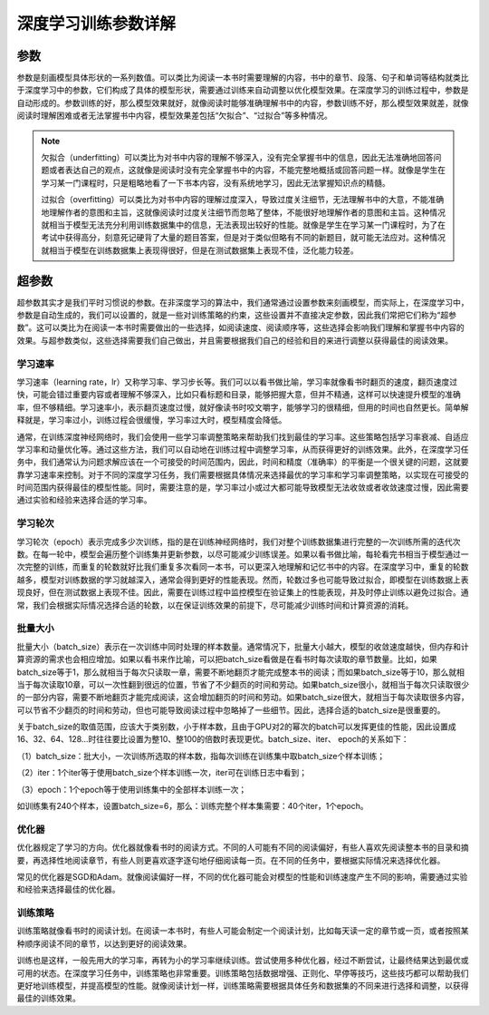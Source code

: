 深度学习训练参数详解
====================

参数
----

参数是刻画模型具体形状的一系列数值。可以类比为阅读一本书时需要理解的内容，书中的章节、段落、句子和单词等结构就类比于深度学习中的参数，它们构成了具体的模型形状，需要通过训练来自动调整以优化模型效果。在深度学习的训练过程中，参数是自动形成的。参数训练的好，那么模型效果就好，就像阅读时能够准确理解书中的内容，参数训练不好，那么模型效果就差，就像阅读时理解困难或者无法掌握书中内容，模型效果差包括“欠拟合”、“过拟合”等多种情况。

.. Note::   

   欠拟合（underfitting）可以类比为对书中内容的理解不够深入，没有完全掌握书中的信息，因此无法准确地回答问题或者表达自己的观点，这就像是阅读时没有完全掌握书中的内容，不能完整地概括或回答问题一样。就像是学生在学习某一门课程时，只是粗略地看了一下书本内容，没有系统地学习，因此无法掌握知识点的精髓。

   过拟合（overfitting）可以类比为对书中内容的理解过度深入，导致过度关注细节，无法理解书中的大意，不能准确地理解作者的意图和主旨，这就像阅读时过度关注细节而忽略了整体，不能很好地理解作者的意图和主旨。这种情况就相当于模型无法充分利用训练数据集中的信息，无法表现出较好的性能。就像是学生在学习某一门课程时，为了在考试中获得高分，刻意死记硬背了大量的题目答案，但是对于类似但略有不同的新题目，就可能无法应对。这种情况就相当于模型在训练数据集上表现得很好，但是在测试数据集上表现不佳，泛化能力较差。

超参数
------

超参数其实才是我们平时习惯说的参数。在非深度学习的算法中，我们通常通过设置参数来刻画模型，而实际上，在深度学习中，参数是自动生成的，我们可以设置的，就是一些对训练策略的约束，这些设置并不直接决定参数，因此我们常把它们称为“超参数”。这可以类比为在阅读一本书时需要做出的一些选择，如阅读速度、阅读顺序等，这些选择会影响我们理解和掌握书中内容的效果。与超参数类似，这些选择需要我们自己做出，并且需要根据我们自己的经验和目的来进行调整以获得最佳的阅读效果。

学习速率
~~~~~~~~

学习速率（learning
rate，lr）又称学习率、学习步长等。我们可以以看书做比喻，学习率就像看书时翻页的速度，翻页速度过快，可能会错过重要内容或者理解不够深入，比如只看标题和目录，能够把握大意，但并不精通，这样可以快速提升模型的准确率，但不够精细。学习速率小，表示翻页速度过慢，就好像读书时咬文嚼字，能够学习的很精细，但用的时间也自然更长。简单解释就是，学习率过小，训练过程会很缓慢，学习率过大时，模型精度会降低。

通常，在训练深度神经网络时，我们会使用一些学习率调整策略来帮助我们找到最佳的学习率。这些策略包括学习率衰减、自适应学习率和动量优化等。通过这些方法，我们可以自动地在训练过程中调整学习率，从而获得更好的训练效果。此外，在深度学习任务中，我们通常认为问题求解应该在一个可接受的时间范围内，因此，时间和精度（准确率）的平衡是一个很关键的问题，这就要靠学习速率来控制。对于不同的深度学习任务，我们需要根据具体情况来选择最优的学习率和学习率调整策略，以实现在可接受的时间范围内获得最佳的模型性能。同时，需要注意的是，学习率过小或过大都可能导致模型无法收敛或者收敛速度过慢，因此需要通过实验和经验来选择合适的学习率。

学习轮次
~~~~~~~~

学习轮次（epoch）表示完成多少次训练，指的是在训练神经网络时，我们对整个训练数据集进行完整的一次训练所需的迭代次数。在每一轮中，模型会遍历整个训练集并更新参数，以尽可能减少训练误差。如果以看书做比喻，每轮看完书相当于模型通过一次完整的训练，而重复的轮数就好比我们重复多次看同一本书，可以更深入地理解和记忆书中的内容。在深度学习中，重复的轮数越多，模型对训练数据的学习就越深入，通常会得到更好的性能表现。然而，轮数过多也可能导致过拟合，即模型在训练数据上表现良好，但在测试数据上表现不佳。因此，需要在训练过程中监控模型在验证集上的性能表现，并及时停止训练以避免过拟合。通常，我们会根据实际情况选择合适的轮数，以在保证训练效果的前提下，尽可能减少训练时间和计算资源的消耗。

批量大小
~~~~~~~~

批量大小（batch_size）表示在一次训练中同时处理的样本数量。通常情况下，批量大小越大，模型的收敛速度越快，但内存和计算资源的需求也会相应增加。如果以看书来作比喻，可以把batch_size看做是在看书时每次读取的章节数量。比如，如果batch_size等于1，那么就相当于每次只读取一章，需要不断地翻页才能完成整本书的阅读；而如果batch_size等于10，那么就相当于每次读取10章，可以一次性翻到很远的位置，节省了不少翻页的时间和劳动。如果batch_size很小，就相当于每次只读取很少的一部分内容，需要不断地翻页才能完成阅读，这会增加翻页的时间和劳动。如果batch_size很大，就相当于每次读取很多内容，可以节省不少翻页的时间和劳动，但也可能导致阅读过程中忽略掉了一些细节。因此，选择合适的batch_size是很重要的。

关于batch_size的取值范围，应该大于类别数，小于样本数，且由于GPU对2的幂次的batch可以发挥更佳的性能，因此设置成16、32、64、128…时往往要比设置为整10、整100的倍数时表现更优。batch_size、iter、
epoch的关系如下：

（1）batch_size：批大小，一次训练所选取的样本数，指每次训练在训练集中取batch_size个样本训练；

（2）iter：1个iter等于使用batch_size个样本训练一次，iter可在训练日志中看到；

（3）epoch：1个epoch等于使用训练集中的全部样本训练一次；

如训练集有240个样本，设置batch_size=6，那么：训练完整个样本集需要：40个iter，1个epoch。

优化器
~~~~~~

优化器规定了学习的方向。优化器就像看书时的阅读方式。不同的人可能有不同的阅读偏好，有些人喜欢先阅读整本书的目录和摘要，再选择性地阅读章节，有些人则更喜欢逐字逐句地仔细阅读每一页。在不同的任务中，要根据实际情况来选择优化器。

常见的优化器是SGD和Adam。就像阅读偏好一样，不同的优化器可能会对模型的性能和训练速度产生不同的影响，需要通过实验和经验来选择最佳的优化器。

训练策略
~~~~~~~~

训练策略就像看书时的阅读计划。在阅读一本书时，有些人可能会制定一个阅读计划，比如每天读一定的章节或一页，或者按照某种顺序阅读不同的章节，以达到更好的阅读效果。

训练也是这样，一般先用大的学习率，再转为小的学习率继续训练。尝试使用多种优化器，经过不断尝试，让最终结果达到最优或可用的状态。在深度学习任务中，训练策略也非常重要。训练策略包括数据增强、正则化、早停等技巧，这些技巧都可以帮助我们更好地训练模型，并提高模型的性能。就像阅读计划一样，训练策略需要根据具体任务和数据集的不同来进行选择和调整，以获得最佳的训练效果。
